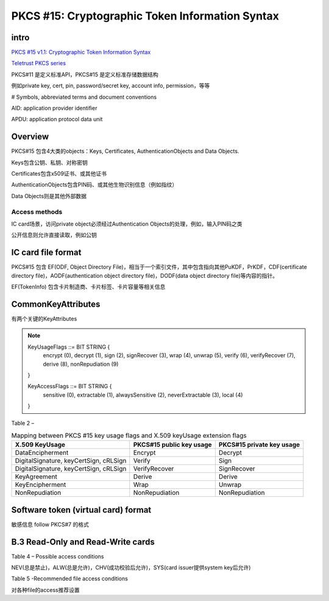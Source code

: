PKCS #15: Cryptographic Token Information Syntax
#####################################################


intro
==========================================================

`PKCS #15 v1.1: Cryptographic Token Information Syntax <ftp://ftp.cert.dfn.de/pub/pca/docs/PKCS/ftp.rsa.com/pkcs-15/pkcs-15v1_1.pdf>`_

`Teletrust PKCS series <ftp://ftp.arnes.si/security/crypto-tools/rsa.com/rsalabs/teletrust/>`_


PKCS#11 是定义标准API，PKCS#15 是定义标准存储数据结构

例如private key, cert, pin, password/secret key, account info, permission，等等

# Symbols, abbreviated terms and document conventions

AID: application provider identifier

APDU: application protocol data unit

Overview
==========================================================

PKCS#15 包含4大类的objects：Keys, Certificates, AuthenticationObjects  and  Data  Objects.

Keys包含公钥、私钥、对称密钥

Certificates包含x509证书、或其他证书

AuthenticationObjects包含PIN码、或其他生物识别信息（例如指纹）

Data Objects则是其他外部数据

Access methods
----------------------------------------------------

IC card场景，访问private object必须经过Authentication  Objects的处理，例如，输入PIN码之类

公开信息则允许直接读取，例如公钥

IC card file format
==========================================================

PKCS#15 包含 EF(ODF, Object  Directory  File)，相当于一个索引文件，其中包含指向其他PuKDF，PrKDF，CDF(certificate directory file)，AODF(authentication object directory file)，DODF(data object directory file)等内容的指针。

EF(TokenInfo) 包含卡片制造商、卡片标签、卡片容量等相关信息

CommonKeyAttributes
==========================================================

有两个关键的KeyAttributes

.. note::
   
    KeyUsageFlags ::= BIT STRING {
          encrypt                       (0),
          decrypt                       (1),
          sign                          (2),
          signRecover                   (3),
          wrap                          (4),
          unwrap                        (5),
          verify                        (6),
          verifyRecover                 (7),
          derive                        (8),
          nonRepudiation                (9)
    }

    KeyAccessFlags ::= BIT STRING {
           sensitive            (0),
           extractable          (1),
           alwaysSensitive      (2),
           neverExtractable     (3),
           local                (4)
    }


Table 2 – 

.. list-table:: Mapping between PKCS #15 key usage flags and X.509 keyUsage extension flags
   :header-rows: 1

   * - X.509 KeyUsage
     - PKCS#15 public key usage
     - PKCS#15 private key usage
   * - DataEncipherment 
     - Encrypt
     - Decrypt
   * - DigitalSignature, keyCertSign, cRLSign
     - Verify
     - Sign
   * - DigitalSignature, keyCertSign, cRLSign
     - VerifyRecover 
     - SignRecover
   * - KeyAgreement 
     - Derive 
     - Derive
   * - KeyEncipherment 
     - Wrap 
     - Unwrap
   * - NonRepudiation 
     - NonRepudiation 
     - NonRepudiation


Software token (virtual card) format
==========================================================

敏感信息 follow PKCS#7 的格式

B.3 Read-Only and Read-Write cards
==========================================================

Table 4 – Possible access conditions

NEV(总是禁止)，ALW(总是允许)，CHV(成功校验后允许)，SYS(card issuer提供system key后允许)

Table 5 -Recommended file access conditions

对各种file的access推荐设置
